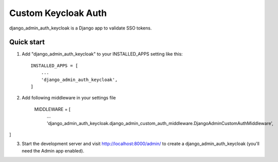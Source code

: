 =====
Custom Keycloak Auth
=====

django_admin_auth_keycloak is a Django app to validate SSO tokens.


Quick start
-----------

1. Add "django_admin_auth_keycloak" to your INSTALLED_APPS setting like this::

    INSTALLED_APPS = [
        ...
        'django_admin_auth_keycloak',
    ]

2. Add following middleware in your settings file

    MIDDLEWARE = [
        ...
        'django_admin_auth_keycloak.django_admin_custom_auth_middleware.DjangoAdminCustomAuthMiddleware',
]


3. Start the development server and visit http://localhost:8000/admin/
   to create a django_admin_auth_keycloak (you'll need the Admin app enabled).
